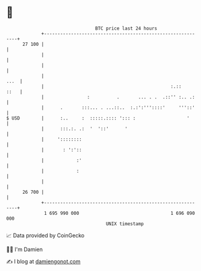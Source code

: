 * 👋

#+begin_example
                                    BTC price last 24 hours                    
                +------------------------------------------------------------+ 
         27 100 |                                                            | 
                |                                                            | 
                |                                                            | 
                |                                                       ...  | 
                |                                               :.::    ::   | 
                |                :          .       ... . .  .::'' :.. .:    | 
                |      .       :::... . ...::..  :.:':'''::::'     '''::'    | 
   $ USD        |      :..     :  :::::.:::: '::: :                   '      | 
                |      :::.:. .:  '  '::'      '                             | 
                |     '::::::::                                              | 
                |       : ':'::                                              | 
                |            :'                                              | 
                |            :                                               | 
                |                                                            | 
         26 700 |                                                            | 
                +------------------------------------------------------------+ 
                 1 695 990 000                                  1 696 090 000  
                                        UNIX timestamp                         
#+end_example
📈 Data provided by CoinGecko

🧑‍💻 I'm Damien

✍️ I blog at [[https://www.damiengonot.com][damiengonot.com]]
